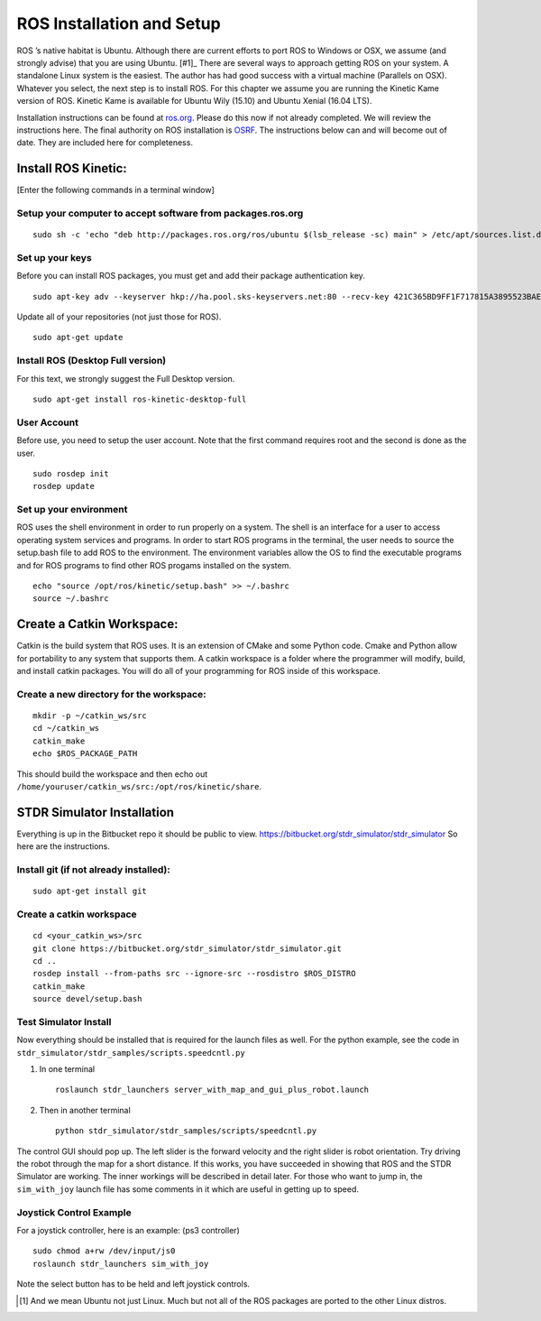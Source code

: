 ROS Installation and Setup
--------------------------

ROS ’s native habitat is Ubuntu. Although there are current efforts to
port ROS to Windows or OSX, we assume (and strongly advise) that you are
using Ubuntu. [#1]_ There are several ways to approach getting ROS on
your system. A standalone Linux system is the easiest. The author has
had good success with a virtual machine (Parallels on OSX). Whatever you
select, the next step is to install ROS. For this chapter we assume you
are running the Kinetic Kame version of ROS. Kinetic Kame is available
for Ubuntu Wily (15.10) and Ubuntu Xenial (16.04 LTS).

Installation instructions can be found at
`ros.org <http://wiki.ros.org/kinetic/Installation/Ubuntu>`__. Please do
this now if not already completed. We will review the instructions here.
The final authority on ROS installation is `OSRF <ros.org>`__. The
instructions below can and will become out of date. They are included
here for completeness.

Install ROS Kinetic:
~~~~~~~~~~~~~~~~~~~~

[Enter the following commands in a terminal window]

Setup your computer to accept software from packages.ros.org
^^^^^^^^^^^^^^^^^^^^^^^^^^^^^^^^^^^^^^^^^^^^^^^^^^^^^^^^^^^^

::

    sudo sh -c 'echo "deb http://packages.ros.org/ros/ubuntu $(lsb_release -sc) main" > /etc/apt/sources.list.d/ros-latest.list'

Set up your keys
^^^^^^^^^^^^^^^^

Before you can install ROS packages, you must get and add their package
authentication key.

::

    sudo apt-key adv --keyserver hkp://ha.pool.sks-keyservers.net:80 --recv-key 421C365BD9FF1F717815A3895523BAEEB01FA116

Update all of your repositories (not just those for ROS).

::

    sudo apt-get update

Install ROS (Desktop Full version)
^^^^^^^^^^^^^^^^^^^^^^^^^^^^^^^^^^

For this text, we strongly suggest the Full Desktop version.

::

    sudo apt-get install ros-kinetic-desktop-full

User Account
^^^^^^^^^^^^

Before use, you need to setup the user account. Note that the first
command requires root and the second is done as the user.

::

    sudo rosdep init
    rosdep update

Set up your environment
^^^^^^^^^^^^^^^^^^^^^^^

ROS uses the shell environment in order to run properly on a system. The
shell is an interface for a user to access operating system services and
programs. In order to start ROS programs in the terminal, the user needs
to source the setup.bash file to add ROS to the environment. The
environment variables allow the OS to find the executable programs and
for ROS programs to find other ROS progams installed on the system.

::

    echo "source /opt/ros/kinetic/setup.bash" >> ~/.bashrc
    source ~/.bashrc

Create a Catkin Workspace:
~~~~~~~~~~~~~~~~~~~~~~~~~~

Catkin is the build system that ROS uses. It is an extension of CMake
and some Python code. Cmake and Python allow for portability to any
system that supports them. A catkin workspace is a folder where the
programmer will modify, build, and install catkin packages. You will do
all of your programming for ROS inside of this workspace.

Create a new directory for the workspace:
^^^^^^^^^^^^^^^^^^^^^^^^^^^^^^^^^^^^^^^^^

::

    mkdir -p ~/catkin_ws/src
    cd ~/catkin_ws
    catkin_make
    echo $ROS_PACKAGE_PATH

| This should build the workspace and then echo out
| ``/home/youruser/catkin_ws/src:/opt/ros/kinetic/share``.

STDR Simulator Installation
~~~~~~~~~~~~~~~~~~~~~~~~~~~

Everything is up in the Bitbucket repo it should be public to view.
https://bitbucket.org/stdr_simulator/stdr_simulator So here are the
instructions.

Install git (if not already installed):
^^^^^^^^^^^^^^^^^^^^^^^^^^^^^^^^^^^^^^^

::

    sudo apt-get install git

.. _create-a-catkin-workspace-1:

Create a catkin workspace
^^^^^^^^^^^^^^^^^^^^^^^^^

::

    cd <your_catkin_ws>/src
    git clone https://bitbucket.org/stdr_simulator/stdr_simulator.git
    cd ..
    rosdep install --from-paths src --ignore-src --rosdistro $ROS_DISTRO
    catkin_make
    source devel/setup.bash

Test Simulator Install
^^^^^^^^^^^^^^^^^^^^^^

| Now everything should be installed that is required for the launch
  files as well. For the python example, see the code in
| ``stdr_simulator/stdr_samples/scripts.speedcntl.py``

#. In one terminal

   ::

       roslaunch stdr_launchers server_with_map_and_gui_plus_robot.launch

#. Then in another terminal

   ::

       python stdr_simulator/stdr_samples/scripts/speedcntl.py

The control GUI should pop up. The left slider is the forward velocity
and the right slider is robot orientation. Try driving the robot through
the map for a short distance. If this works, you have succeeded in
showing that ROS and the STDR Simulator are working. The inner workings
will be described in detail later. For those who want to jump in, the
``sim_with_joy``
launch file has some comments in it which are useful in
getting up to speed.

Joystick Control Example
^^^^^^^^^^^^^^^^^^^^^^^^

For a joystick controller, here is an example: (ps3 controller)

::

    sudo chmod a+rw /dev/input/js0
    roslaunch stdr_launchers sim_with_joy

Note the select button has to be held and left joystick controls.

.. [#f1] And we mean Ubuntu not just Linux.  Much but not all of  the ROS packages are ported to the other Linux distros.
